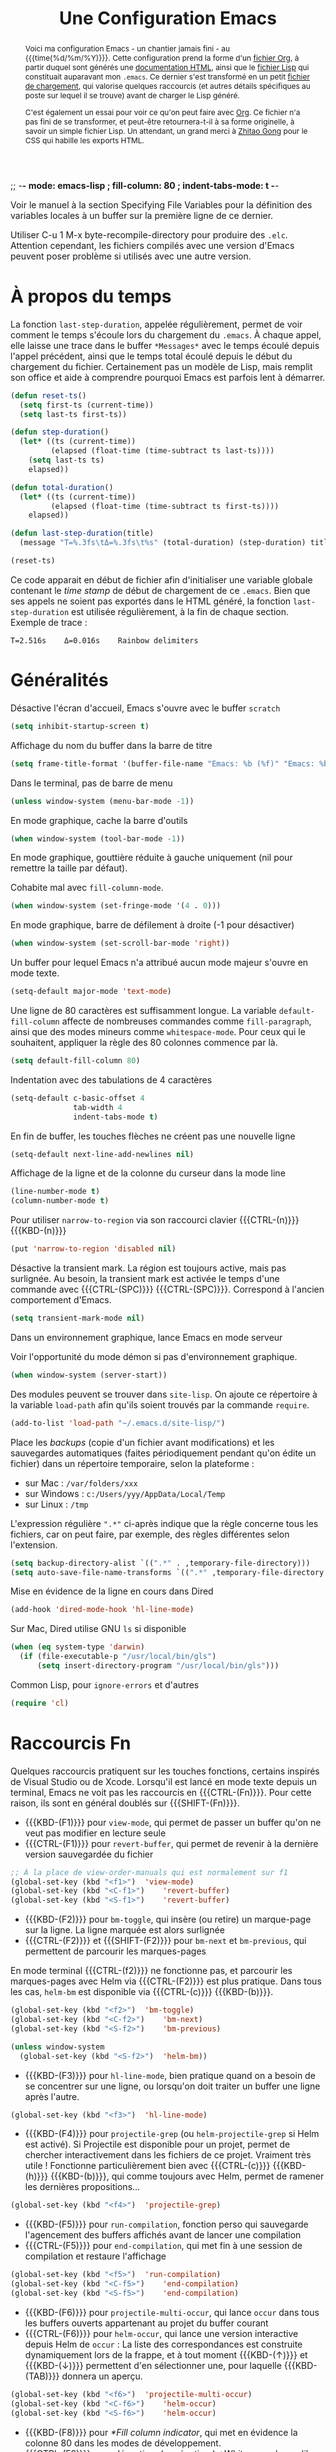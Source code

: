 #+TITLE: Une Configuration Emacs


:NOTE:
;; -*- mode: emacs-lisp ; fill-column: 80 ; indent-tabs-mode: t -*-

Voir le manuel à la section Specifying File Variables pour la définition des variables locales à un buffer sur la première ligne de ce dernier.

Utiliser C-u 1 M-x byte-recompile-directory pour produire des ~.elc~. Attention cependant, les fichiers compilés avec une version d'Emacs peuvent poser problème si utilisés avec une autre version.
:END:

#+BEGIN_abstract
Voici ma configuration Emacs - un chantier jamais fini - au {{{time(%d/%m/%Y)}}}. Cette configuration prend la forme d'un [[https://julien-montmartin.bitbucket.io/emacs.org][fichier Org]], à partir duquel sont générés une [[https://julien-montmartin.bitbucket.io/index.html][documentation HTML]], ainsi que le [[https://julien-montmartin.bitbucket.io/emacs.el][fichier Lisp]] qui constituait auparavant mon ~.emacs~. Ce dernier s'est transformé en un petit [[https://julien-montmartin.bitbucket.io/loader.el][fichier de chargement]], qui valorise quelques raccourcis (et autres détails spécifiques au poste sur lequel il se trouve) avant de charger le Lisp généré.

C'est également un essai pour voir ce qu'on peut faire avec [[http://orgmode.org/][Org]]. Ce fichier n'a pas fini de se transformer, et peut-être retournera-t-il à sa forme originelle, à savoir un simple fichier Lisp. Un attendant, un grand merci à [[http://gongzhitaao.org/orgcss][Zhitao Gong]] pour le CSS qui habille les exports HTML.
#+END_abstract

#+TOC: headlines 4

* À propos du temps

La fonction ~last-step-duration~, appelée régulièrement, permet de voir comment le temps s'écoule lors du chargement du ~.emacs~. À chaque appel, elle laisse une trace dans le buffer ~*Messages*~ avec le temps écoulé depuis l'appel précédent, ainsi que le temps total écoulé depuis le début du chargement du fichier. Certainement pas un modèle de Lisp, mais remplit son office et aide à comprendre pourquoi Emacs est parfois lent à démarrer.

#+BEGIN_SRC emacs-lisp :tangle yes
  (defun reset-ts()
    (setq first-ts (current-time))
    (setq last-ts first-ts))

  (defun step-duration()
    (let* ((ts (current-time))
		   (elapsed (float-time (time-subtract ts last-ts))))
	  (setq last-ts ts)
	  elapsed))

  (defun total-duration()
    (let* ((ts (current-time))
		   (elapsed (float-time (time-subtract ts first-ts))))
	  elapsed))

  (defun last-step-duration(title)
    (message "Τ=%.3fs\tΔ=%.3fs\t%s" (total-duration) (step-duration) title))

  (reset-ts)
#+END_SRC

Ce code apparait en début de fichier afin d'initialiser une variable globale contenant le /time stamp/ de début de chargement de ce ~.emacs~. Bien que ses appels ne soient pas exportés dans le HTML généré, la fonction ~last-step-duration~ est utilisée régulièrement, à la fin de chaque section. Exemple de trace :

#+BEGIN_EXAMPLE
Τ=2.516s	Δ=0.016s	Rainbow delimiters
#+END_EXAMPLE

* Généralités

Désactive l'écran d'accueil, Emacs s'ouvre avec le buffer ~scratch~

#+BEGIN_SRC emacs-lisp :tangle yes
  (setq inhibit-startup-screen t)
#+END_SRC

Affichage du nom du buffer dans la barre de titre

#+BEGIN_SRC emacs-lisp :tangle yes
  (setq frame-title-format '(buffer-file-name "Emacs: %b (%f)" "Emacs: %b"))
#+END_SRC

Dans le terminal, pas de barre de menu

#+BEGIN_SRC emacs-lisp :tangle yes
  (unless window-system (menu-bar-mode -1))
#+END_SRC

En mode graphique, cache la barre d'outils

#+BEGIN_SRC emacs-lisp :tangle yes
  (when window-system (tool-bar-mode -1))
#+END_SRC

En mode graphique, gouttière réduite à gauche uniquement (nil pour remettre la taille par défaut).

:NOTE:
Cohabite mal avec ~fill-column-mode~.
:END:

#+BEGIN_SRC emacs-lisp :tangle no
  (when window-system (set-fringe-mode '(4 . 0)))
#+END_SRC

En mode graphique, barre de défilement à droite (-1 pour désactiver)

#+BEGIN_SRC emacs-lisp :tangle yes
  (when window-system (set-scroll-bar-mode 'right))
#+END_SRC

Un buffer pour lequel Emacs n'a attribué aucun mode majeur s'ouvre en mode texte.

#+BEGIN_SRC emacs-lisp :tangle yes
  (setq-default major-mode 'text-mode)
#+END_SRC

Une ligne de 80 caractères est suffisamment longue. La variable ~default-fill-column~ affecte de nombreuses commandes comme ~fill-paragraph~, ainsi que des modes mineurs comme ~whitespace-mode~. Pour ceux qui le souhaitent, appliquer la règle des 80 colonnes commence par là.

#+BEGIN_SRC emacs-lisp :tangle yes
  (setq default-fill-column 80)
#+END_SRC

Indentation avec des tabulations de 4 caractères

#+BEGIN_SRC emacs-lisp :tangle yes
  (setq-default c-basic-offset 4
			    tab-width 4
			    indent-tabs-mode t)
#+END_SRC

En fin de buffer, les touches flèches ne créent pas une nouvelle ligne

#+BEGIN_SRC emacs-lisp :tangle yes
  (setq-default next-line-add-newlines nil)
#+END_SRC

Affichage de la ligne et de la colonne du curseur dans la mode line

#+BEGIN_SRC emacs-lisp :tangle yes
  (line-number-mode t)
  (column-number-mode t)
#+END_SRC

Pour utiliser ~narrow-to-region~ via son raccourci clavier {{{CTRL-(n)}}} {{{KBD-(n)}}}

#+BEGIN_SRC emacs-lisp :tangle yes
  (put 'narrow-to-region 'disabled nil)
#+END_SRC

Désactive la transient mark. La région est toujours active, mais pas surlignée. Au besoin, la transient mark est activée le temps d'une commande avec {{{CTRL-(SPC)}}} {{{CTRL-(SPC)}}}. Correspond à l'ancien comportement d'Emacs.

#+BEGIN_SRC emacs-lisp :tangle yes
  (setq transient-mark-mode nil)
#+END_SRC

Dans un environnement graphique, lance Emacs en mode serveur

:NOTE:
Voir l'opportunité du mode démon si pas d'environnement graphique.
:END:

#+BEGIN_SRC emacs-lisp :tangle yes
  (when window-system (server-start))
#+END_SRC

Des modules peuvent se trouver dans ~site-lisp~. On ajoute ce répertoire à la variable ~load-path~ afin qu'ils soient trouvés par la commande ~require~.

#+BEGIN_SRC emacs-lisp :tangle yes
  (add-to-list 'load-path "~/.emacs.d/site-lisp/")
#+END_SRC

Place les /backups/ (copie d'un fichier avant modifications) et les sauvegardes automatiques (faites périodiquement pendant qu'on édite un fichier) dans un répertoire temporaire, selon la plateforme :

- sur Mac : ~/var/folders/xxx~
- sur Windows : ~c:/Users/yyy/AppData/Local/Temp~
- sur Linux : ~/tmp~

L'expression régulière ~".*"~ ci-après indique que la règle concerne tous les fichiers, car on peut faire, par exemple, des règles différentes selon l'extension.

#+BEGIN_SRC emacs-lisp :tangle yes
  (setq backup-directory-alist `((".*" . ,temporary-file-directory)))
  (setq auto-save-file-name-transforms `((".*" ,temporary-file-directory t)))
#+END_SRC

Mise en évidence de la ligne en cours dans Dired

#+BEGIN_SRC emacs-lisp :tangle yes
  (add-hook 'dired-mode-hook 'hl-line-mode)
#+END_SRC

Sur Mac, Dired utilise GNU ~ls~ si disponible

#+BEGIN_SRC emacs-lisp :tangle yes
  (when (eq system-type 'darwin)
    (if (file-executable-p "/usr/local/bin/gls")
	    (setq insert-directory-program "/usr/local/bin/gls")))
#+END_SRC

Common Lisp, pour ~ignore-errors~ et d'autres

#+BEGIN_SRC emacs-lisp :tangle yes
  (require 'cl)
#+END_SRC

#+BEGIN_SRC emacs-lisp :tangle yes :exports none
  (last-step-duration "Généralités")
#+END_SRC

* Raccourcis Fn

Quelques raccourcis pratiquent sur les touches fonctions, certains inspirés de Visual Studio ou de Xcode. Lorsqu'il est lancé en mode texte depuis un terminal, Emacs ne voit pas les raccourcis en {{{CTRL-(Fn)}}}. Pour cette raison, ils sont en général doublés sur {{{SHIFT-(Fn)}}}.

- {{{KBD-(F1)}}} pour ~view-mode~, qui permet de passer un buffer qu'on ne veut pas modifier en lecture seule
- {{{CTRL-(F1)}}} pour ~revert-buffer~, qui permet de revenir à la dernière version sauvegardée du fichier

#+BEGIN_SRC emacs-lisp :tangle yes
  ;; À la place de view-order-manuals qui est normalement sur f1
  (global-set-key (kbd "<f1>")	'view-mode)
  (global-set-key (kbd "<C-f1>")	'revert-buffer)
  (global-set-key (kbd "<S-f1>")	'revert-buffer)
#+END_SRC

- {{{KBD-(F2)}}} pour ~bm-toggle~, qui insère (ou retire) un marque-page sur la ligne. La ligne marquée est alors surlignée
- {{{CTRL-(F2)}}} et {{{SHIFT-(F2)}}} pour ~bm-next~ et ~bm-previous~, qui permettent de parcourir les marques-pages

En mode terminal {{{CTRL-(f2)}}} ne fonctionne pas, et parcourir les marques-pages avec Helm via {{{CTRL-(F2)}}} est plus pratique. Dans tous les cas, ~helm-bm~ est disponible via {{{CTRL-(c)}}} {{{KBD-(b)}}}.

#+BEGIN_SRC emacs-lisp :tangle yes
  (global-set-key (kbd "<f2>")	'bm-toggle)
  (global-set-key (kbd "<C-f2>")	'bm-next)
  (global-set-key (kbd "<S-f2>")	'bm-previous)

  (unless window-system
    (global-set-key (kbd "<S-f2>")	'helm-bm))
#+END_SRC

- {{{KBD-(F3)}}} pour ~hl-line-mode~, bien pratique quand on a besoin de se concentrer sur une ligne, ou lorsqu'on doit traiter un buffer une ligne après l'autre.

#+BEGIN_SRC emacs-lisp :tangle yes
  (global-set-key (kbd "<f3>")	'hl-line-mode)
#+END_SRC

- {{{KBD-(F4)}}} pour ~projectile-grep~ (ou ~helm-projectile-grep~ si Helm est activé). Si Projectile est disponible pour un projet, permet de chercher interactivement dans les fichiers de ce projet. Vraiment très utile ! Fonctionne particulièrement bien avec {{{CTRL-(c)}}} {{{KBD-(h)}}} {{{KBD-(b)}}}, qui comme toujours avec Helm, permet de ramener les dernières propositions...

#+BEGIN_SRC emacs-lisp :tangle yes
  (global-set-key (kbd "<f4>")	'projectile-grep)
#+END_SRC

- {{{KBD-(F5)}}} pour ~run-compilation~, fonction perso qui sauvegarde l'agencement des buffers affichés avant de lancer une compilation
- {{{CTRL-(F5)}}} pour ~end-compilation~, qui met fin à une session de compilation et restaure l'affichage

#+BEGIN_SRC emacs-lisp :tangle yes
  (global-set-key (kbd "<f5>")	'run-compilation)
  (global-set-key (kbd "<C-f5>")	'end-compilation)
  (global-set-key (kbd "<S-f5>")	'end-compilation)
#+END_SRC

- {{{KBD-(F6)}}} pour ~projectile-multi-occur~, qui lance ~occur~ dans tous les buffers ouverts appartenant au projet du buffer courant
- {{{CTRL-(F6)}}} pour ~helm-occur~, qui lance une version interactive depuis Helm de ~occur~ : La liste des correspondances est construite dynamiquement lors de la frappe, et à tout moment {{{KBD-(↑)}}} et {{{KBD-(↓)}}} permettent d'en sélectionner une, pour laquelle {{{KBD-(TAB)}}} donnera un aperçu.

#+BEGIN_SRC emacs-lisp :tangle yes
  (global-set-key (kbd "<f6>")	'projectile-multi-occur)
  (global-set-key (kbd "<C-f6>")	'helm-occur)
  (global-set-key (kbd "<S-f6>")	'helm-occur)
#+END_SRC

- {{{KBD-(F8)}}} pour [[*Fill column indicator]], qui met en évidence la colonne 80 dans les modes de développement.
- {{{CTRL-(F8)}}} pour désactiver (ou réactiver) [[*Whitespace]] lorsqu'il devient trop intrusif, en particulier avec les lignes trop longues.

#+BEGIN_SRC emacs-lisp :tangle yes
  (global-set-key (kbd "<f8>")	'fci-mode)
  (global-set-key (kbd "<C-f8>")	'whitespace-mode)
  (global-set-key (kbd "<S-f8>")	'whitespace-mode)
#+END_SRC

#+BEGIN_SRC emacs-lisp :tangle yes :exports none
  (last-step-duration "Raccourcis Fn")
#+END_SRC

* UTF-8

Autant que possible, on veut de l'UTF-8. De nombreuses variables permettent de configurer finement les divers comportements d'Emacs en matière d'encodage (voir par exemple [[https://stackoverflow.com/a/2903256][cette réponse]] sur Stack Overflow). Mais la simple directive ~set-language-environment~ réalise un paramétrage par défaut satisfaisant.

#+BEGIN_SRC emacs-lisp :tangle yes
  (set-language-environment 'utf-8)
#+END_SRC

#+BEGIN_SRC emacs-lisp :tangle yes :exports none
  (last-step-duration "UTF-8")
#+END_SRC

* Navigation dans les buffers

Lorsqu'on navigue dans les buffers, on préfère sauter les buffers ouverts automatiquement par Dired, Helm, ou autre, comme ~*compilation*~ par exemple. On définit pour cela la fonction ~navigate-nostar-buffer~, qui cherche le prochain buffer ne commençant pas par ~*~ (ou le précédent si appelé avec un argument).

#+BEGIN_SRC emacs-lisp :tangle yes
  (defun navigate-nostar-buffer (&optional previous)
    "Navigate to next \"no star\" buffer, or previous one if PREVIOUS is t."
    (let ((start-buffer (buffer-name)))
	  (cl-flet ((next-f () (if previous (next-buffer) (previous-buffer))))
	    (next-f)
	    (while
		    (and (string-match-p "^\*" (buffer-name))
			     (not (equal start-buffer (buffer-name))))
		  (next-f)))))

  (defun navigate-next-nostar-buffer ()
    "Navigate to next \"no star\" buffer."
    (interactive)
    (navigate-nostar-buffer))

  (defun navigate-previous-nostar-buffer ()
    "Navigate to previous \"no star\" buffer."
    (interactive)
    (navigate-nostar-buffer t))
#+END_SRC

Puis on utilise [[https://www.gnu.org/software/emacs/manual/html_node/elisp/Remapping-Commands.html][~remap~]] pour réaffecter les raccourcis de ~next-buffer~ et ~previous-buffer~, {{{CTRL-(x)}}} {{{KBD-(←)}}} et {{{CTRL-(x)}}} {{{KBD-(→)}}} respectivement.

#+BEGIN_SRC emacs-lisp :tangle yes
  (global-set-key [remap next-buffer] 'navigate-next-nostar-buffer)
  (global-set-key [remap previous-buffer] 'navigate-previous-nostar-buffer)
#+END_SRC

#+BEGIN_SRC emacs-lisp :tangle yes :exports none
  (last-step-duration "Navigation dans les buffers")
#+END_SRC

* Compilation

Définit ~run-compilation~ et ~end-compilation~ qui sauvegardent et restaurent l'affichage des buffers lors d'une séance de compilation : Si l'on doit faire plusieurs allers / retours entre le buffer de compilation et les sources, pour comprendre et corriger les erreurs, on peut ensuite restaurer son environnement de travail.

#+BEGIN_SRC emacs-lisp :tangle yes
  (defun get-compilation-buffer ()
    "Get the compilation buffer, or nil if it does not exist."
    ;; Voir aussi `compilation-buffer-name-function'
    (car (cl-remove-if-not
		  (lambda (b)
		    (equal "*compilation*" (buffer-name b)))
		  (buffer-list))))

  (defun get-compilation-layout-register ()
    "Returns the register used to save the layout before compilation,
  and restore it later."
    (message "get-compilation-layout-register ()")
    ;; It seems we can use more than one letter register !
    'comp-layout-reg)

  (defun start-new-compilation ()
    "Prompt for command and run a new compilation"
    ;; Passer en plein écran
    ;; (let ((current-prefix-arg '(4)))	; C-u
    ;; (call-interactively 'compile)))
    (call-interactively 'compile))

  (defun return-to-compilation ()
    "Get compilation buffer back in full screen"
    ;; Relancer la compil automatiquement ?
    (switch-to-buffer (get-compilation-buffer))
    (delete-other-windows))

  (setq ongoing-compilation-session nil)

  (defun start-compilation-session ()
    "Save layout and start a new compilation session"
    (frame-configuration-to-register (get-compilation-layout-register))
    (start-new-compilation)
    (setq ongoing-compilation-session t))

  (defun end-compilation-session ()
    "Restore pre-compilation layout and terminate compilation session"
    ;; Supprimer le buffer de compil ?
    (setq ongoing-compilation-session nil)
    (jump-to-register (get-compilation-layout-register)))

  (defun run-compilation ()
    "Start new compilation session or restore an old one"
    (interactive)
    (if (and ongoing-compilation-session (get-compilation-buffer))
	    (return-to-compilation)
	  (start-compilation-session)))

  (defun end-compilation ()
    "Terminate a compilation session"
    (interactive)
    (if ongoing-compilation-session
	    (end-compilation-session)))
#+END_SRC

Le buffer ~*compilation*~ défile jusqu'à la première erreur

#+BEGIN_SRC emacs-lisp :tangle yes
  (setq compilation-scroll-output 'first-error)
#+END_SRC

Dans ce buffer, un clic sur une erreur emmène dans les sources, et {{{KBD-(g)}}} permet de relancer une nouvelle compilation.

#+BEGIN_SRC emacs-lisp :tangle yes :exports none
  (last-step-duration "Compilation")
#+END_SRC

* Copier/coller

Le bouton du milieu colle le texte au niveau du point, sans le déplacer

#+BEGIN_SRC emacs-lisp :tangle yes
  (setq mouse-yank-at-point t)
#+END_SRC

Lorsqu'on copie depuis Emacs alors qu'une autre application avait placé du texte dans le presse-papier, ce texte est ajouté au kill ring avant d'être remplacé. Très pratique, car cela évite de perdre du texte copié, par exemple depuis internet, avant d'avoir eu le temps de l'utiliser.

#+BEGIN_SRC emacs-lisp :tangle yes
  (setq save-interprogram-paste-before-kill t)
#+END_SRC

Le texte surligné est automatiquement copié dans le kill ring

#+BEGIN_SRC emacs-lisp :tangle yes
  (setq mouse-drag-copy-region t)
#+END_SRC

#+BEGIN_SRC emacs-lisp :tangle yes :exports none
  (last-step-duration "Copier/coller")
#+END_SRC

* Parenthèses et Cie

Lorsque le curseur est sur une parenthèse ouvrante, ou immédiatement derrière une parenthèse fermante, la paire de parenthèses est surlignée. De même avec les accolades et les crochets.

#+BEGIN_SRC emacs-lisp :tangle yes
  (show-paren-mode 1)
#+END_SRC

Éventuellement, si on veut surligner également l'expression entre parenthèses

#+BEGIN_SRC emacs-lisp :tangle no
  (setq show-paren-style 'expression)
#+END_SRC

Les parenthèses sont surlignées en bleu. Voir aussi [[*Rainbow delimiters]].

#+BEGIN_SRC emacs-lisp :tangle yes
  (set-face-background 'show-paren-match "#b5d5ff")
#+END_SRC

#+BEGIN_SRC emacs-lisp :tangle yes :exports none
  (last-step-duration "Parenthèses et Cie")
#+END_SRC

* Suggestions

J'ai beaucoup utilisé (et apprécié) ~iswitchb-mode~, et lorsqu'il est devenu obsolète, j'ai tenté de le remplacer par ~icomplete-mode~, mais ce n'était convaincant, si bien que j'utilise maintenant [[*Helm]]. Cette configuration (que je n'utilise plus) est ce que j'ai pu obtenir de mieux, avec un comportement ressemblant à ~iswitchb-mode~.

#+BEGIN_SRC emacs-lisp :tangle no
  (icomplete-mode)
#+END_SRC

Suggère les buffers sur un {{{CTRL-(x)}}} {{{KBD-(b)}}} avant qu'on commence à taper

#+BEGIN_SRC emacs-lisp :tangle no
  (setq icomplete-show-matches-on-no-input t)
#+END_SRC

Ignore la casse lorsqu'on demande à compléter avec {{{KBD-(TAB)}}}

#+BEGIN_SRC emacs-lisp :tangle no
  (setq read-buffer-completion-ignore-case t)
#+END_SRC

Met en évidence dans le minibuffer le candidat qui pourrait être sélectionné

#+BEGIN_SRC emacs-lisp :tangle no
  (copy-face 'minibuffer-prompt 'icomplete-first-match)
#+END_SRC

Contourne les problèmes liés au buffer par défaut. En particulier, prend le premier élément de la liste, sélectionné avec {{{CTRL-(s)}}} et {{{CTRL-(r)}}}, sans qu'on ait commencé à saisir le nom d'un buffer. Voir réouverture du bug [[http://lists.gnu.org/archive/html/emacs-devel/2015-05/msg00473.html][#17545]].

#+BEGIN_SRC emacs-lisp :tangle no
  (defun my-icomplete-forward-completions ()
    "Step forward completions by one entry."
    (interactive)
    (progn (setq minibuffer-default nil)
           (icomplete-forward-completions)))

  (defun my-icomplete-backward-completions ()
    "Step backward completions by one entry."
    (interactive)
    (progn (setq minibuffer-default nil)
		   (icomplete-backward-completions)))

  (defun my-minibuffer-force-complete-and-exit ()
    "Select the current completion."
    (interactive)
    (progn (setq minibuffer-default nil)
		   (minibuffer-force-complete-and-exit)))

  ;;Configure des raccourcis ressemblant à ceux de iswitchb
  (when (boundp 'icomplete-minibuffer-map)
    (let ((map icomplete-minibuffer-map))
	  (define-key map (kbd "C-s") 'my-icomplete-forward-completions)
	  (define-key map (kbd "C-r") 'my-icomplete-backward-completions)
	  (define-key map (kbd "<C-j>") 'my-minibuffer-force-complete-and-exit)
	  (define-key map (kbd "<C-return>") 'my-minibuffer-force-complete-and-exit)
	  ))
#+END_SRC

#+BEGIN_SRC emacs-lisp :tangle no :exports none
  (last-step-duration "Suggestions")
#+END_SRC

* Mise à jour du path

C'est parfois utile d'enrichir un peu le path utilisé par Emacs. Il y a en fait plusieurs chemins, dont ces deux variables :

- ~exec-path~, qui est le path utilisé par Emacs pour chercher les binaires
- ~PATH~, qui est le path transmis aux commandes lancées par Emacs

Pour ma part je les traite ensembles, avec la fonction ~add-to-exec-paths~, qui
ajoute (s'il existe) à la fin des deux paths le répertoire passé en argument :

#+BEGIN_SRC emacs-lisp :tangle yes
  ;; TODO - Filtrer les doublons
  (defun add-to-exec-paths(some-folder)
    (interactive)
    (cond
     ((file-exists-p some-folder)
	  (add-to-list 'exec-path some-folder)
	  ;;(message "exec-path=%s" exec-path)
	  (setenv "PATH" (concat (getenv "PATH") ":" some-folder))
	  ;;(message "PATH=%s" (getenv "PATH"))
	  (message "Added '%s' to PATH and exec-path" some-folder))))
#+END_SRC

Reste à ajouter quelques répertoires, selon ses habitudes...

#+BEGIN_SRC emacs-lisp :tangle yes
  (add-to-exec-paths "~/scripts")
  (add-to-exec-paths "~/local/bin")
  (add-to-exec-paths "/usr/bin")
  (add-to-exec-paths "/usr/local/bin")
  (add-to-exec-paths "/opt/local/bin")
#+END_SRC

#+BEGIN_SRC emacs-lisp :tangle yes :exports none
  (last-step-duration "Maj du path")
#+END_SRC

* Valorisation du proxy

On cherche d'abord le proxy dans le fichier de configuration ~~/.emacs.d/proxy.el~ :

#+BEGIN_SRC emacs-lisp :tangle yes
  (setq my-proxy ())

  (if (file-exists-p "~/.emacs.d/proxy.el")
	  (progn
	    (load-file "~/.emacs.d/proxy.el")))
#+END_SRC

Si ce fichier existe, il contient une simple ligne, telle que :

#+BEGIN_SRC emacs-lisp :tangle no
  (setq my-proxy 'proxy.mon.domaine.fr:80)
#+END_SRC

Si l'on ne l'a pas trouvé, on cherche dans l'environnement la variable ~http_proxy~

#+BEGIN_SRC emacs-lisp :tangle yes
  (unless my-proxy (setq my-proxy (getenv "http_proxy")))
#+END_SRC

On valorise correctement ~url-proxy-services~ et on affiche le proxy utilisé

#+BEGIN_SRC emacs-lisp :tangle yes
  (if my-proxy
	  (progn
	    (setq url-proxy-services (list (cons "http" (symbol-name my-proxy))))
	    (message "Set HTTP proxy to '%s'" my-proxy)))
#+END_SRC

Voir la doc d'[[http://www.emacswiki.org/emacs/UrlPackage#toc6][Url Package]] sur EmacsWiki pour plus d'infos sur les proxys.

#+BEGIN_SRC emacs-lisp :tangle yes :exports none
  (last-step-duration "Valorisation du proxy")
#+END_SRC

* Ajustements à l'OS

#+BEGIN_SRC emacs-lisp :tangle yes :exports none
  (cond
#+END_SRC

Selon la plateforme, on effectue quelques ajustements, en particulier sur les polices de caractères.

** Sous Linux

#+BEGIN_SRC emacs-lisp :tangle yes :exports none
  ((string-match "linux" system-configuration)
   (progn
     (message "Tweak Emacs for Linux")
#+END_SRC

Fonte du terminal Xfce

#+BEGIN_SRC emacs-lisp :tangle yes
  (set-default-font "Liberation Mono 10")
#+END_SRC

#+BEGIN_SRC emacs-lisp :tangle yes :exports none
  ))
#+END_SRC

** Sous Mac

#+BEGIN_SRC emacs-lisp :tangle yes :exports none
  ((string-match "apple" system-configuration)
   (progn
     (message "Tweak Emacs for Mac")
#+END_SRC

Réaffectation des touches à problèmes sur Mac :
- {{{KBD-(cmd)}}} devient {{{KBD-(meta)}}}
- {{{KBD-(alt)}}} permet les raccourcis pour {{{KBD-(|)}}}, {{{KBD-(~)}}} et cie.

#+BEGIN_SRC emacs-lisp :tangle yes
  (setq mac-option-key-is-meta nil)
  (setq mac-command-key-is-meta t)
  (setq mac-command-modifier 'meta)
  (setq mac-option-modifier nil)
#+END_SRC

Fonte Xcode

#+BEGIN_SRC emacs-lisp :tangle yes
  (set-face-font
   'menu "-apple-menlo-medium-r-normal--11-110-72-72-m-110-iso10646-1")
  (set-face-font
   'default "-apple-menlo-medium-r-normal--11-110-72-72-m-110-iso10646-1")
#+END_SRC

#+BEGIN_SRC emacs-lisp :tangle yes :exports none
  )))
#+END_SRC

#+BEGIN_SRC emacs-lisp :tangle yes :exports none
  (last-step-duration "Ajustements à l'OS")
#+END_SRC

* Require

Un wrapper pour ~require~, qui n'empêche pas le chargement du ~.emacs~ lorsqu'un module n'est pas disponible, et génère des traces dans ~*Messages*~, avec en cas de succès, le temps passé par Emacs pour charger le module.

#+BEGIN_SRC emacs-lisp :tangle yes
  (defun my-require(feature)
    (condition-case nil
	    (let ((ts (current-time)))
		  (progn
		    (require feature)
		    (let ((elapsed (float-time (time-subtract (current-time) ts))))
			  (message "Successfully load '%s' in %.3fs" feature elapsed))))
	  (file-error
	   (progn (message "Fail to load required feature '%s'" feature) nil))))
#+END_SRC

Il s'utilise ainsi :

#+BEGIN_SRC emacs-lisp :tangle no
  (when (my-require 'package-xxx)
    (message "Do foo")
    (message "Do bar")
    (message "Do baz"))
#+END_SRC

~my-require~ est largement utilisé dans la suite de ce fichier, mais afin de ne pas avoir partout un niveau d'indentation, le ~when~ est sous-entendu, et n'est pas exporté dans le HTML. Le code apparait donc ainsi :

#+BEGIN_SRC emacs-lisp :tangle no
  (my-require 'package-xxx)
  (message "Do foo")
  (message "Do bar")
  (message "Do baz")
#+END_SRC

C'est-à-dire comme avec un ~require~ classique. Exemple de traces :

#+BEGIN_EXAMPLE
Fail to load required feature ’p4’
Successfully load ’rainbow-mode’ in 0.031s
#+END_EXAMPLE

On peut aussi utiliser le /soft require/, qui ne génère pas d'erreur quand le module n'est pas trouvé :

#+BEGIN_SRC emacs-lisp :tangle no
  (require 'package-foobar nil t)
#+END_SRC

#+BEGIN_SRC emacs-lisp :tangle yes :exports none
  (last-step-duration "Require")
#+END_SRC

* Gestionnaire de paquets

#+BEGIN_SRC emacs-lisp :tangle yes :exports none
  (when
#+END_SRC

Charge le gestionnaire de paquets

#+BEGIN_SRC emacs-lisp :tangle yes
  (my-require 'package)
#+END_SRC

On peut ensuite ajouter des sources de paquets, qui viendront alimenter la liste affichée par ~package-list-packages~.

Milkypostman’s Emacs Lisp Package Archive ([[http://melpa.org][MELPA]]), une source de paquets à avoir, la seule que j'ajoute systématiquement.

#+BEGIN_SRC emacs-lisp :tangle yes
  (add-to-list 'package-archives
               '("MELPA" . "http://melpa.milkbox.net/packages/") t)
#+END_SRC

En cas de problème avec les paquets, on peut supprimer le répertoire où tout est installé : ~~/.emacs.d/elpa/archives/melpa/archive-contents~.

[[https://marmalade-repo.org][Marmelade]] une autre source de paquets intéressante, moins dynamique que Melpa ces derniers temps, mais avec avec un système de validation différent.

#+BEGIN_SRC emacs-lisp :tangle no
  (add-to-list 'package-archives
               '("Marmalade" . "http://marmalade-repo.org/packages/") t)
#+END_SRC

GNU Emacs Lisp Package Archive ([[http://elpa.gnu.org][ELPA]]) est la source de paquets officielle d'Emacs.

#+BEGIN_SRC emacs-lisp :tangle no
  (add-to-list 'package-archives
               '("GNU" . "http://elpa.gnu.org/packages/") t)
#+END_SRC

[[http://orgmode.org][Org]] dispose également de sa propre source, pour ceux qui veulent garder très à jour ce paquet majeur.

#+BEGIN_SRC emacs-lisp :tangle no
  (add-to-list 'package-archives
               '("Org" . "http://orgmode.org/elpa/") t)
#+END_SRC

Initialise le gestionnaire de paquet. Avec Helm, on peut utiliser ~helm-list-elisp-packages~ via {{{CTRL-(c)}}} {{{KBD-(h)}}} {{{KBD-(@)}}}

#+BEGIN_SRC emacs-lisp :tangle yes
  (package-initialize)
#+END_SRC

#+BEGIN_SRC emacs-lisp :tangle yes :exports none
  )
#+END_SRC

#+BEGIN_SRC emacs-lisp :tangle yes :exports none
  (last-step-duration "Gestionnaire de paquets")
#+END_SRC

* TabTab minor mode

Une tentative pour changer le comportement de la touche {{{KBD-(TAB)}}} dans les fichiers CMake :
- {{{KBD-(TAB)}}} ne sert plus à indenter la ligne, mais aligne le texte sur le prochain arrêt de tabulation
- {{{SHIFT-(TAB)}}} remplit la fonction opposée, et aligne le texte sur l'arrêt de tabulation précédent

#+BEGIN_SRC emacs-lisp :tangle yes
  (defun prev-tab-to-tab-stop ()
    "Remove spaces or tabs to next defined tab-stop column."
    (interactive)
    (and abbrev-mode (= (char-syntax (preceding-char)) ?w)
	     (expand-abbrev))
    (let ((nexttab (indent-next-tab-stop (current-column) t)))
	  (delete-horizontal-space t)
	  (indent-to nexttab)))

  (define-minor-mode tab-tab-mode
    "Tab-to-tab in both directions"
    :lighter " TTm"
    :keymap (let ((map (make-sparse-keymap)))
			  (define-key map (kbd "<tab>") 'tab-to-tab-stop)
			  (define-key map (kbd "<S-tab>") 'prev-tab-to-tab-stop)
			  map))

  (add-hook 'cmake-mode-hook 'tab-tab-mode)
#+END_SRC

Cependant ça ne fonctionne pas très bien, car ~cmake-mode~ n'a pas l'air de prendre en compte la /key-map/. Et d'ailleurs si l'on tente d'installer les raccourcis avec un hook, ça ne fonctionne pas non plus...

#+BEGIN_SRC emacs-lisp :tangle no
  (add-hook 'cmake-mode-hook (local-set-key (kbd "<tab>") 'tab-to-tab-stop))
#+END_SRC

À creuser donc. Voir [[http://nullprogram.com/blog/2013/02/06][How to Make an Emacs Minor Mode]] pour un tutoriel clair et bien fait.

#+BEGIN_SRC emacs-lisp :tangle yes :exports none
  (last-step-duration "TabTab minor mode")
#+END_SRC

* Auto Complete

:NOTE:
Voir intégration ou remplacement par Helm
:END:

#+BEGIN_SRC emacs-lisp :tangle yes :exports none
  (when
#+END_SRC

Auto Complete présente dans un menu en mode texte différents choix pour compléter le texte au point. Simple et efficace !

#+BEGIN_SRC emacs-lisp :tangle yes
  (my-require 'auto-complete-config)
#+END_SRC

Les choix proposés proviennent d'un certain nombre de sources ; on utilise les sources par défaut, vérifiables avec {{{META-(:)}}} ~ac-sources~

#+BEGIN_SRC emacs-lisp :tangle yes
  (ac-config-default)
#+END_SRC

Auto Complete ne s'active pas automatiquement dans tous les modes, mais seulement dans ceux listés dans ~ac-modes~. Cette liste contient par défaut la majorité des modes où Auto Complete est intéressant, mais on peut quand même rajouter quelques uns :

#+BEGIN_SRC emacs-lisp :tangle yes
  (add-to-list 'ac-modes 'cmake-mode)
  (add-to-list 'ac-modes 'org-mode)
  (add-to-list 'ac-modes 'text-mode)
#+END_SRC

Active Auto Complete dans tous les modes sélectionnés

#+BEGIN_SRC emacs-lisp :tangle yes
  (global-auto-complete-mode t)
#+END_SRC

Le menu s'affiche sur demande, et non sur temporisation, avec le raccourci habituel {{{META-(/)}}}

#+BEGIN_SRC emacs-lisp :tangle yes
  (setq ac-auto-start nil)
  (global-set-key "\M-/" 'auto-complete))
#+END_SRC

#+BEGIN_SRC emacs-lisp :tangle yes :exports none
  (last-step-duration "Auto Complete")
#+END_SRC

* Bookmarks

#+BEGIN_SRC emacs-lisp :tangle yes :exports none
  (when
#+END_SRC

Marque-pages à la Visual Studio : la ligne marquée est surlignée, et l'on peut ensuite naviguer d'un marque-page à l'autre. Beaucoup d'autres fonctionnalités très pratiques comme mettre les marque-pages automatiquement avec une expression régulière, par exemple pour explorer des logs.

#+BEGIN_SRC emacs-lisp :tangle yes
  (my-require 'bm)
#+END_SRC

On parcourt avec ~bm-next~ et ~bm-previous~ l'ensemble des marque-pages de tous les buffers, et pas juste ceux du buffer courant.

#+BEGIN_SRC emacs-lisp :tangle yes
  (setq bm-cycle-all-buffers t)
#+END_SRC

On surligne les lignes marquées en fuchsia, comme avec un coup de Stabilo !

#+BEGIN_SRC emacs-lisp :tangle yes
  (custom-set-faces
   '(bm-face ((t (:background "#ffafff")))))
#+END_SRC

#+BEGIN_SRC emacs-lisp :tangle yes :exports none
  )
#+END_SRC

#+BEGIN_SRC emacs-lisp :tangle yes :exports none
  (last-step-duration "Bookmarks")
#+END_SRC

* C & C++

Accolades ouvrantes alignées sous le mot clé

#+BEGIN_SRC emacs-lisp :tangle yes
  (c-set-offset (quote substatement-open) 0)
#+END_SRC

Ouvre les ~.h~ comme du C++, et non comme du C

#+BEGIN_SRC emacs-lisp :tangle yes
  (setq auto-mode-alist (append '(("\.h$" . c++-mode)) auto-mode-alist))
#+END_SRC

#+BEGIN_SRC emacs-lisp :tangle yes :exports none
  (last-step-duration "C & C++")
#+END_SRC

* Column Marker

#+BEGIN_SRC emacs-lisp :tangle no :exports none
  (when
#+END_SRC

Surligne les caractères qui tombent sur certaines colonnes. On peut configurer plusieurs colonnes, par exemple à 70 et 80 caractères. Visuellement moins réussi que [[* Fill column indicator]], mais cause moins de problèmes de compatibilité que ce dernier. Je le garde dans ma configuration, mais je ne l'utilise plus.

#+BEGIN_SRC emacs-lisp :tangle no
  (my-require 'column-marker)
#+END_SRC

Si l'on est dans un mode de programmation, surligne le caractère tombant après la 80^e colonne.

#+BEGIN_SRC emacs-lisp :tangle no
  (require 'column-marker)
  (add-hook 'prog-mode-hook
			(lambda () (interactive) (column-marker-1 80)))
#+END_SRC

#+BEGIN_SRC emacs-lisp :tangle no :exports none
  )
#+END_SRC

#+BEGIN_SRC emacs-lisp :tangle yes :exports none
  (last-step-duration "Column Marker")
#+END_SRC

* CMake

#+BEGIN_SRC emacs-lisp :tangle yes :exports none
  (when
#+END_SRC

Le mode majeur pour éditer les fichiers CMake. Perfectible à mon avis, mais utile quand même. Plus d'informations sur le [[http://www.cmake.org/Wiki/CMake/Editors/Emacs][wiki]] de Kitware dédié à CMake.

#+BEGIN_SRC emacs-lisp :tangle yes
  (my-require 'cmake-mode)
#+END_SRC

Les fichiers CMake habituels s'ouvrent avec ~cmake-mode~

#+BEGIN_SRC emacs-lisp :tangle yes
  (setq auto-mode-alist
        (append '(("CMakeLists\\.txt\\'" . cmake-mode))
                '(("\\.cmake\\'" . cmake-mode))
                auto-mode-alist))
#+END_SRC

Pas d'indentation automatique, en particulier après {{{KBD-(Enter)}}}

#+BEGIN_SRC emacs-lisp :tangle yes
  (add-hook 'cmake-mode-hook (lambda () (electric-indent-mode -1)))
#+END_SRC

#+BEGIN_SRC emacs-lisp :tangle yes :exports none
  )
#+END_SRC

#+BEGIN_SRC emacs-lisp :tangle yes :exports none
  (last-step-duration "CMake")
#+END_SRC

* DTrace

#+BEGIN_SRC emacs-lisp :tangle yes :exports none
  (when
#+END_SRC

Un mode majeur pour DTrace, très bel outil d'instrumentation et d'analyse issu de Sun, à l'avenir bien incertain. Il reste utile sur macOS puisqu'il est derrière [[https://developer.apple.com/library/content/documentation/DeveloperTools/Conceptual/InstrumentsUserGuide][Instruments]]. Plus d'infos sur le [[http://dtrace.org/blogs/ahl/tag/dtrace][blog]] de l'un de ses auteurs.

#+BEGIN_SRC emacs-lisp :tangle yes
  (my-require 'dtrace-script-mode)
#+END_SRC

Les fichiers ~.d~ sont des scripts DTrace et s'ouvrent avec ~dtrace-script-mode~

#+BEGIN_SRC emacs-lisp :tangle yes
  (setq auto-mode-alist
        (append '(("\\.d\\'" . dtrace-script-mode))
                auto-mode-alist))
#+END_SRC

#+BEGIN_SRC emacs-lisp :tangle yes :exports none
  )
#+END_SRC

#+BEGIN_SRC emacs-lisp :tangle yes :exports none
  (last-step-duration "DTrace")
#+END_SRC

* EasyPG Assistant

#+BEGIN_SRC emacs-lisp :tangle yes :exports none
  (when
#+END_SRC

Une interface à GnuPG pour Emacs, qui permet entre autres de manipuler des fichiers cryptés. GnuPG doit être installé et configuré sur la machine.

#+BEGIN_SRC emacs-lisp :tangle yes
  (my-require 'epa-file)
#+END_SRC

Rend transparent la lecture et l'écriture des fichiers ~.gpg~

#+BEGIN_SRC emacs-lisp :tangle yes
  (epa-file-enable)
#+END_SRC

Indique à EasyPG une clé par défaut, afin qu'il ne pose pas la question à chaque sauvegarde d'un fichier. Je vous laisse mettre la vôtre !

#+BEGIN_SRC emacs-lisp :tangle yes
  (setq epa-file-encrypt-to "julien.montmartin@fastmail.fm")
#+END_SRC

Fonctionne bien aussi dans une variable en début de fichier :

#+BEGIN_SRC emacs-lisp :tangle no
  -*- epa-file-encrypt-to: ("julien.montmartin@fastmail.fm") -*-
#+END_SRC

#+BEGIN_SRC emacs-lisp :tangle yes :exports none
  )
#+END_SRC

#+BEGIN_SRC emacs-lisp :tangle yes :exports none
  (last-step-duration "EasyPG Assistant")
#+END_SRC

* Ediff

Un mode très pratique pour gérer les diffs.

Les fichiers à comparer sont ouverts cote à cote, et non pas l'un en dessous de l'autre. On aurait presque envie de dire que la fenêtre est partagée verticalement, mais pour une obscure raison, la fonction concernée s'appelle au contraire ~split-window-horizontally~.

#+BEGIN_SRC emacs-lisp :tangle yes
  (setq ediff-split-window-function 'split-window-horizontally)
#+END_SRC

Ediff n'ouvre pas de nouvelle fenêtre, tout se passe dans la fenêtre courante, en mode graphique comme en mode texte.

#+BEGIN_SRC emacs-lisp :tangle yes
  (setq ediff-window-setup-function 'ediff-setup-windows-plain)
#+END_SRC

#+BEGIN_SRC emacs-lisp :tangle yes :exports none
  (last-step-duration "Ediff")
#+END_SRC

* Find File At Point

Sur un {{{CTRL-(x)}}} {{{CTRL-(f)}}} FFAP essaie de deviner le fichier à ouvrir en fonction du texte sous le curseur, ce qui fonctionne avec les includes par exemple.

Active FFAP et remplace quelques raccourcis comme {{{CTRL-(x)}}} {{{CTRL-(f)}}}

#+BEGIN_SRC emacs-lisp :tangle yes
  (ffap-bindings)
#+END_SRC

Avant [[*Projectile]], FFAP était très pratique pour passer d'un ~.h~ à un ~.cpp~. Mais comme la recherche s'effectue sur la base de chemins prédéfinis, ça ne fonctionne pas bien avec les hiérarchies un peu compliquées.

J'utilisais {{{CTRL-(t)}}} (avec un 't' comme /toggle/) pour basculer entre source et entête, mais je réserve maintenant ce raccourci pour ~'projectile-find-other-file~, plus efficace dès lors qu'on a un dépôt qui puisse faire office de projet.

#+BEGIN_SRC emacs-lisp :tangle no
  (global-set-key (kbd "C-t") (quote ff-find-other-file))
#+END_SRC

Ajoute quelques chemins usuels pour trouver les sources et les entêtes

#+BEGIN_SRC emacs-lisp :tangle yes
  (setq ff-search-directories
        '("." ".."
          "./src" "./include"
          "../src" "../include"
          "../src/*"  "../include/*"
          "../../src" "../../include"))
#+END_SRC

#+BEGIN_SRC emacs-lisp :tangle yes :exports none
  (last-step-duration "Find File At Point")
#+END_SRC

* Fill column indicator

Mode qui permet de visualiser la 80^e colonne (ou n'importe quelle autre). Pratique, mais pas sans inconvénients. Mes préférés : <<fci-sucks>>

- casse les menus d'~auto-complete~
- casse l'export HTML des fichiers Org
- copie-colle des pipes depuis le terminal

#+BEGIN_SRC emacs-lisp :tangle no :exports none
  (when
#+END_SRC

Avoir besoin de ~fci-mode~, c'est devoir choisir entre la peste et le choléra (n'ayons pas peur des mots !).

#+BEGIN_SRC emacs-lisp :tangle yes
  (my-require 'fill-column-indicator)
#+END_SRC

Matérialise la colonne 80

#+BEGIN_SRC emacs-lisp :tangle yes
  (setq-default fci-rule-column 80)
#+END_SRC

Active FCI dans tous les modes de développement

#+BEGIN_SRC emacs-lisp :tangle no
  (add-hook 'prog-mode-hook 'fci-mode)
#+END_SRC

#+BEGIN_SRC emacs-lisp :tangle no :exports none
  )
#+END_SRC

#+BEGIN_SRC emacs-lisp :tangle no :exports none
  (last-step-duration "Fill column indicator")
#+END_SRC

* Global

Une configuration simple pour GNU Global, en remplacement du vénérable Etags, et qui fonctionne un peu moins mal que ce dernier avec C++.

#+BEGIN_SRC emacs-lisp :tangle yes
  (autoload 'gtags-mode "gtags" "" t)
#+END_SRC

Reprend les raccourcis usuels d'Etags:

- {{{META-(.)}}} pour aller à la définition d'un symbole
- {{{META-(*)}}} pour revenir d'où on vient

#+BEGIN_SRC emacs-lisp :tangle yes
  (global-set-key "\M-." 'gtags-find-tag)
  (global-set-key "\M-*" 'gtags-pop-stack)
#+END_SRC

Global, comme la plupart des autres outils d'indexation, ne fonctionne pas très bien avec C++, et nécessite en plus d'être configuré et périodiquement relancé... Il se trouve que ~helm-projectile-grep~ fonctionne tellement bien, que je n'utilise presque plus que ça pour naviguer dans les projets.

#+BEGIN_SRC emacs-lisp :tangle yes :exports none
  (last-step-duration "Global")
#+END_SRC

* Graphviz

#+BEGIN_SRC emacs-lisp :tangle yes :exports none
  (when
#+END_SRC

Mode majeur pour éditer les fichiers Graphviz, outil très pratique pour dessiner des graphes ou des diagrammes de classe. S'intègre très bien à [[*Org]], ce qui ne gâche rien !

#+BEGIN_SRC emacs-lisp :tangle yes
  (my-require 'graphviz-dot-mode)
#+END_SRC

Pour effectuer un rendu depuis Emacs avec {{{CTRL-(c)}}} {{{KBD-(v)}}}

#+BEGIN_SRC emacs-lisp :tangle yes
  (define-key graphviz-dot-mode-map (kbd "C-c v") 'graphviz-dot-preview)
#+END_SRC

#+BEGIN_SRC emacs-lisp :tangle yes :exports none
  )
#+END_SRC

#+BEGIN_SRC emacs-lisp :tangle yes :exports none
  (last-step-duration "Graphviz")
#+END_SRC

* Helm

#+BEGIN_SRC emacs-lisp :tangle yes :exports none
  (when
#+END_SRC

[[https://github.com/emacs-helm/helm/wiki][Helm]] - Un framework plus qu'un simple module, de suggestion et d'aide à la sélection. S'appliquera bientôt à tous les aspects d'Emacs. Beaucoup plus intrusif que son principal concurrent, [[https://www.emacswiki.org/emacs/InteractivelyDoThings][Ido]], il change radicalement l'expérience utilisateur, et j'ai mis du temps à sauter le pas. Si ce n'est pas déjà fait, je vous encourage à faire de même ! En plus du nombre incroyable de fonctionnalités simplifiées et enrichies, Helm favorise la découverte et l'exploration d'Emacs. Que du bon en fin de compte !

#+BEGIN_SRC emacs-lisp :tangle yes
  (my-require 'helm)
#+END_SRC

Pas nécessaire d'après la doc, mais certaines versions fonctionnent mieux avec !

#+BEGIN_SRC emacs-lisp :tangle yes
  (require 'helm-config)
#+END_SRC

Préfixe pour les commandes Helm, remplace {{{CTRL-(x)}}} {{{KBD-(c)}}} (à faire avant que Helm ne soit chargé)

#+BEGIN_SRC emacs-lisp :tangle yes
  (global-set-key (kbd "C-c h") 'helm-command-prefix)
  (global-unset-key (kbd "C-x c"))
#+END_SRC

Le traditionnel {{{META-(x)}}} appelle la version Helm de ~execute-extended-command~. Beaucoup de raccourcis appellent des commandes ainsi redéfinies. En particulier :

- {{{CTRL-(x)}}} {{{CTRL-(f)}}} permet parcourir et sélectionner les fichiers avec ~helm-find-files~
- {{{CTRL-(x)}}} {{{KBD-(r)}}} {{{KBD-(b)}}} permet de parcourir et sélectionner ses marque-pages avec ~helm-filtered-bookmarks~

#+BEGIN_SRC emacs-lisp :tangle yes
  (global-set-key (kbd "M-x") 'helm-M-x)
  (global-set-key (kbd "C-x C-f") 'helm-find-files)
  (global-set-key (kbd "C-x r b") 'helm-filtered-bookmarks)
#+END_SRC

Dans un buffer Helm, {{{KBD-(TAB)}}} essaye de compléter ce qui peut l'être

#+BEGIN_SRC emacs-lisp :tangle yes
  (define-key helm-map (kbd "<tab>") 'helm-execute-persistent-action)
#+END_SRC

Pour lister les actions, à la place de {{{KBD-(TAB)}}}

#+BEGIN_SRC emacs-lisp :tangle yes
  (define-key helm-map (kbd "C-z")  'helm-select-action)
#+END_SRC

Dans un chemin, sélectionne immédiatement un répertoire dès lors qu'il est le seul à correspondre à la saisie

#+BEGIN_SRC emacs-lisp :tangle yes
  (setq helm-ff-auto-update-initial-value t)
#+END_SRC

S'il est disponible, on utilise cURL pour télécharger des données

#+BEGIN_SRC emacs-lisp :tangle yes
  (when (executable-find "curl")
    (setq helm-net-prefer-curl t))
#+END_SRC

Ouvre le buffer Helm en partageant le buffer courant (partage horizontal)

#+BEGIN_SRC emacs-lisp :tangle yes
  (setq helm-split-window-in-side-p t)
#+END_SRC

Quand on arrive à la fin des candidats, on boucle et on retourne au début

#+BEGIN_SRC emacs-lisp :tangle yes
  (setq helm-move-to-line-cycle-in-source t)
#+END_SRC

:NOTE:
Garder ça ?
(setq helm-ff-search-library-in-sexp t)
(setq helm-scroll-amount 8)
(setq helm-ff-file-name-history-use-recentf t)

Essayer ça ?
 - helm-ls-git
 - helm-ls-hg
 - helm-descbinds
 - helm-firefox
:END:

Une couleur plus discrète pour les répertoires ~.~ et ~..~. La couleur par défaut est trop foncée : Elle donne l'impression qu'ils sont toujours sélectionnés quand on préfèrerait au contraire moins les voir.

#+BEGIN_SRC emacs-lisp :tangle yes
  (custom-set-faces
   '(helm-ff-dotted-directory ((t (:foreground "DimGrey")))))
#+END_SRC

Finalement, on active Helm

#+BEGIN_SRC emacs-lisp :tangle yes
  (helm-mode t)
#+END_SRC

Pour plus de lecture, voir cette introduction à Helm : [[http://tuhdo.github.io/helm-intro.html][A Package in a league of its own]].

#+BEGIN_SRC emacs-lisp :tangle yes :exports none
  )
#+END_SRC


#+BEGIN_SRC emacs-lisp :tangle yes :exports none
  (last-step-duration "Helm")
#+END_SRC

* Htmlize

Ce paquet définit ~htmlize-buffer~, qui permet d'exporter un buffer en HTML, tout en respectant la mise en évidence de syntaxe réalisée par Emacs. Simple et efficace, même si [[*Org]], avec ses blocs ~#+BEGIN_SRC~ et ~#+END_SRC~, offre souvent une bonne alternative.

#+BEGIN_SRC emacs-lisp :tangle yes
  (my-require 'htmlize)
#+END_SRC

#+BEGIN_SRC emacs-lisp :tangle yes :exports none
  (last-step-duration "Htmlize")
#+END_SRC

* Idle HighLight Mode

#+BEGIN_SRC emacs-lisp :tangle yes :exports none
  (when
#+END_SRC

Après un petit temps d'inactivité, surligne toutes les occurrences du mot se trouvant sous le curseur. Notepad++ fait cela par défaut. Très pratique pour voir où un symbole est utilisé, et repérer les fautes de frappe.

#+BEGIN_SRC emacs-lisp :tangle yes
  (my-require 'idle-highlight-mode)
#+END_SRC

Ce mode mineur est activé dans tous les modes de développement.

#+BEGIN_SRC emacs-lisp :tangle yes
  (add-hook 'prog-mode-hook (lambda () (idle-highlight-mode t)))
#+END_SRC

#+BEGIN_SRC emacs-lisp :tangle yes :exports none
  )
#+END_SRC

#+BEGIN_SRC emacs-lisp :tangle yes :exports none
  (last-step-duration "Idle HighLight Mode")
#+END_SRC

* Emacs Lisp

Dans les contextes où il y a du Lisp, on affiche les éventuelles informations disponibles sur une fonction ou une variable dans la zone d'écho, c.à.d à l'emplacement du minibuffer.

#+BEGIN_SRC emacs-lisp :tangle yes
  (add-hook 'emacs-lisp-mode-hook 'eldoc-mode)
  (add-hook 'lisp-interaction-mode-hook 'eldoc-mode)
  (add-hook 'ielm-mode-hook 'eldoc-mode)
#+END_SRC

IELM est un mode assez utile pour tester des petits bouts de Lisp. Il s'agit d'un Read-Eval-Print-Loop comme en ont la plupart des langages interprétés. Une très courte introduction dans ce billet [[http://emacs-fu.blogspot.fr/2011/03/ielm-repl-for-emacs.html][IELM: a REPL for emacs]].

#+BEGIN_SRC emacs-lisp :tangle yes :exports none
  (last-step-duration "Lisp")
#+END_SRC

* Magit

#+BEGIN_SRC emacs-lisp :tangle yes :exports none
  (when
#+END_SRC

Un module exceptionnel, à essayer absolument si vous êtes utilisateur de Git et d'Emacs !

#+BEGIN_SRC emacs-lisp :tangle yes
  (my-require 'magit)
#+END_SRC

La plupart des opérations dans Magit commencent par le buffer ~status~ accessible par le raccourci {{{CTRL-(x)}}} {{{KBD-(g)}}}.

#+BEGIN_SRC emacs-lisp :tangle yes
  (global-set-key (kbd "C-x g") 'magit-status)
#+END_SRC

#+BEGIN_SRC emacs-lisp :tangle yes :exports none
  )
#+END_SRC

#+BEGIN_SRC emacs-lisp :tangle yes :exports none
  (last-step-duration "Magit")
#+END_SRC

* MMM Mode

#+BEGIN_SRC emacs-lisp :tangle yes :exports none
  (when
#+END_SRC

Permet de faire cohabiter plusieurs modes majeurs dans un même buffer.

#+BEGIN_SRC emacs-lisp :tangle yes
  (my-require 'mmm-auto)
#+END_SRC

Reparse un buffer qui a été modifié dès qu'Emacs a un peu de temps

#+BEGIN_SRC emacs-lisp :tangle yes
  (setq mmm-parse-when-idle t)
#+END_SRC

Ce mode n'est pas activé automatiquement, mais uniquement dans les buffer pour lesquels on va définir une règle de sous mode

#+BEGIN_SRC emacs-lisp :tangle yes
  (setq mmm-global-mode 'sometimes)
#+END_SRC

Définit la règle here-doc qui active le mode ~shell-script-mode~ entre les motifs ~<<EOF~ et ~^EOF~, qui délimitent habituellement un /here document/

#+BEGIN_SRC emacs-lisp :tangle yes
  (mmm-add-classes
   '((here-doc
      :submode shell-script-mode
      :front "<<EOF"
      :back "^EOF")))
#+END_SRC

La règle here-doc est activée dans les buffers qui sont dans le très élémentaire mode ~text-mode~ (sans critère d'extension)

#+BEGIN_SRC emacs-lisp :tangle yes
  (mmm-add-mode-ext-class 'text-mode nil 'here-doc)
#+END_SRC

#+BEGIN_SRC emacs-lisp :tangle yes :exports none
  )
#+END_SRC

#+BEGIN_SRC emacs-lisp :tangle yes :exports none
  (last-step-duration "MMM Mode")
#+END_SRC

* Org

Un autre mode exceptionnel. Au départ un /outliner/, puis un outil de publication avec environnement de /literate programming/, mais aussi de GTD, de suivi de temps, un agenda, etc.

Les lignes ne sont pas tronquées. Plus pratique comme ça, tant pis pour les tableaux !

#+BEGIN_SRC emacs-lisp :tangle yes
  (setq org-startup-truncated nil)
#+END_SRC

Les lignes sont indentées selon leur profondeur dans l'arborescence

#+BEGIN_SRC emacs-lisp :tangle yes
  (setq org-startup-indented t)
#+END_SRC

Dans les blocs de code, on veut la mise en évidence de syntaxe, et l'on utilise la touche {{{KBD-(TAB)}}} pour indenter (et non pour insérer une tabulation)

#+BEGIN_SRC emacs-lisp :tangle yes
  (setq org-src-fontify-natively t)
  (setq org-src-tab-acts-natively t)
#+END_SRC

Les blocs de code sont évalués sans demande de confirmation, ainsi que les liens spéciaux qui exécutent du shell ou du Lisp

#+BEGIN_SRC emacs-lisp :tangle yes
  (setq org-confirm-babel-evaluate nil)
  (setq org-confirm-shell-link-function nil)
  (setq org-confirm-elisp-link-function nil)
#+END_SRC

Sauf indication contraire, les éléments de texte générés par Org sont en français

#+Begin_SRC emacs-lisp :tangle yes
  (setq org-export-default-language "fr")
#+END_SRC

Concernant l'export (en HTML par exemple) :
- On ne veut pas que les titres des sections soient numérotés
- Au-delà de trois niveaux de titres, on préfère des listes
- On ne veut pas d'auteur (valorisé par Org avec le nom de l'utilisateur)

#+BEGIN_SRC emacs-lisp :tangle yes
  (setq org-export-with-section-numbers nil)
  (setq org-export-headline-levels 3)
  (setq org-export-with-author nil)
#+END_SRC

** Mise à jour

La dernière version d'Org n'est en général pas celle qui est livrée avec Emacs. Il faut la mettre à jour avec le gestionnaire de paquets. Pour une raison que j'ignore, Org n'est pas listé comme /built-in/, mais quand on l'installe manuellement, le gestionnaire de paquet indique bien "shadowing a built-in package".

Ensuite, en cas de bug suspect, il se peut qu'il faille supprimer les fichiers lisp précompilés se trouvant dans ~~/.emacs.d/elpa/org-x.y.z~, relancer Emacs, puis les générer à nouveau avec ~byte-recompile-directory~.

#+BEGIN_SRC emacs-lisp :tangle yes :exports none
  (last-step-duration "Org Mode")
#+END_SRC

* Perforce

#+BEGIN_SRC emacs-lisp :tangle yes :exports none
  (when
#+END_SRC

Permet d'utiliser Perforce depuis Emacs, principalement pour sortir des fichiers. Conventionnellement, les fichiers sont en lecture seule. Lorsqu'il les sort, Perforce les passe en lecture / écriture.

#+BEGIN_SRC emacs-lisp :tangle yes
  (my-require 'p4)
#+END_SRC

Le client Perforce en ligne de commande doit être correctement configuré. Le fichier caché ~.P4CONFIG~ contient les informations de connexion.

#+BEGIN_SRC emacs-lisp :tangle yes
  (setenv "P4CONFIG" ".P4CONFIG")
#+END_SRC

Lorsqu'elle doit sortir un fichier, la commande Perforce cherche les informations de connexion dans le répertoire du fichier, puis dans son répertoire parent, etc. Jusqu'à la racine. Un bon endroit pour placer le fichier ~.P4CONFIG~ est donc la racine du dépôt Perforce.

Ce fichier contient par exemple les informations de connexion suivantes :

#+BEGIN_EXAMPLE
P4PASSWD=xxxxxxxx
P4CLIENT=precise-dell-jmo
P4USER=julien.montmartin
P4PORT=srv-sources:1666
#+END_EXAMPLE

#+BEGIN_SRC emacs-lisp :tangle yes :exports none
  )
#+END_SRC

#+BEGIN_SRC emacs-lisp :tangle yes :exports none
  (last-step-duration "Perforce")
#+END_SRC

* Prettify Symbols

~prettify-symbols-mode~ permet de remplacer certaines séquences par un caractère composé (ou de faire des ligatures, pour reprendre la terminologie d'autres éditeurs). Par exemple, lorsqu'on écrit ~a<=b~, Emacs affiche ~a≤b~. Les séquences à /enjoliver/ sont définies par la liste ~prettify-symbols-alist~, que chaque mode majeur est susceptible d'enrichir. Dans la pratique toutefois, elle semble vide la plupart du temps. Voici donc quelques ajouts  faits au niveau de ~prog-mode~, dont tous les modes de développement dérivés profiteront.

#+BEGIN_SRC emacs-lisp :tangle yes
  (add-hook 'prog-mode-hook
            (lambda ()
              (push '("/=" . ?≠) prettify-symbols-alist)
              (push '("!=" . ?≠) prettify-symbols-alist)
              (push '("==" . ?⩵) prettify-symbols-alist)
              (push '("&&" . ?∧) prettify-symbols-alist)
              (push '("||" . ?∨) prettify-symbols-alist)
              (push '("<=" . ?≤) prettify-symbols-alist)
              (push '(">=" . ?≥) prettify-symbols-alist)
              (push '("<<" . ?«) prettify-symbols-alist)
              (push '(">>" . ?») prettify-symbols-alist)
              (push '("::" . ?∷) prettify-symbols-alist)
              (push '("->" . ?→) prettify-symbols-alist)
              (push '("=>" . ?⇒) prettify-symbols-alist)
              (push '("and" . ?∧) prettify-symbols-alist)
              (push '("not" . ?¬) prettify-symbols-alist)
              (push '("or" . ?∨) prettify-symbols-alist)
              ))
#+END_SRC

Pour fixer les idées, voici ce à quoi ça ressemble sur quelques lignes de C++

#+BEGIN_SRC C++ :tangle no
  void foo(std∷pair<int, int>* p)
  {
      //Print something if first != second
      if(p ≠ nullptr ∧ (p→first ≠ p→second))
          std∷cout « p→first « "!=" « p→second « std∷endl;
  }
#+END_SRC

On note que les séquences ne sont pas remplacées dans les chaines de caractères ni dans les commentaires. Elles ne sont pas non plus exportées par Org (j'ai modifié cet exemple à la main). Par ailleurs, la longueur des lignes reste correctement calculée, ce qui /facilite/ la cohabitation avec les paquets comme ~fci-mode~. Il reste quelques petits problèmes, comme une petite /marche/ sur la limite pour les lignes trop longues, mais avec ~fci-mode~, il faut savoir faire des [[fci-sucks][compromis]]...

J'utilise Prettify Symbols depuis peu de temps, il est donc encore en phase de test. Pour l'instant, on l'active dans tous les modes qui le supportent.

#+BEGIN_SRC emacs-lisp :tangle yes
  (global-prettify-symbols-mode t)
#+END_SRC


#+BEGIN_SRC emacs-lisp :tangle yes :exports none
  (last-step-duration "Prettify Symbols")
#+END_SRC

* Projectile

#+BEGIN_SRC emacs-lisp :tangle yes :exports none
  (when
#+END_SRC

Un module qui fournit une fonctionnalité bien pratique : regrouper les fichiers d'un même projet. Lorsqu'on ouvre un fichier, Projectile cherche un dépôt (via la présence d'un ~.git~ ou autre) dans le répertoire du fichier ouvert, puis dans ses répertoires parents.

S'il identifie un dépôt, Projectile considère que tous les fichiers du dépôt font partie d'un même projet, et fournit des fonctions pour les traiter ensemble.

#+BEGIN_SRC emacs-lisp :tangle yes
  (my-require 'projectile)
#+END_SRC

Active Projectile dans tous les modes le supportant

#+BEGIN_SRC emacs-lisp :tangle yes
  (projectile-global-mode)
#+END_SRC

Raccourci {{{CTRL-(t)}}} pour ~projectile-find-other-file~ qui ouvre un fichier associé : Si, par exemple, on est dans un buffer visitant ~foo.h~, Projectile cherche dans le projet ~foo.c~, et l'ouvre s'il le trouve. J'utilisais avant [[*Find File At Point]] pour cette fonctionnalité, mais je trouve maintenant Projectile plus efficace.

:NOTE:
- ne fonctionne pas sous Windows entre foo.org et foo.el ?
- est-ce à cause de (projectile-indexing-method 'alien) ?
- faut-il passer 't' à la fin pour le flex matching ?
:END:

#+BEGIN_SRC emacs-lisp :tangle yes
  (global-set-key (kbd "C-t") 'projectile-find-other-file)
#+END_SRC

Projectile utilise Helm pour l'aide à la sélection

#+BEGIN_SRC emacs-lisp :tangle yes
  (setq projectile-completion-system 'helm)
#+END_SRC

Active les raccourcis Helm pour les fonctions Projectile

:NOTE:
Il semblerait qu'il faille installer le paquet helm-projectile, mais qu'il ne soit pas nécessaire ensuite de faire un require dessus...
:END:

#+BEGIN_SRC emacs-lisp :tangle yes
  (helm-projectile-on)
#+END_SRC

#+BEGIN_SRC emacs-lisp :tangle yes :exports none
  )
#+END_SRC

#+BEGIN_SRC emacs-lisp :tangle yes :exports none
  (last-step-duration "Projectile")
#+END_SRC

* Qt

Pour ceux qui développent avec Qt, la fonction ~generate-qt-includes~ appelle un petit morceau de shell qui essaie de générer la liste des entêtes nécessaires aux types Qt utilisés. Sans doute pas parfait (tente régulièrement d'inclure QStringLiteral), mais mieux que rien !

#+BEGIN_SRC emacs-lisp :tangle yes
  (defun generate-qt-includes ()
      "Insert a list of Qt includes matching Qt types found in this buffer"
	  (interactive)
	  (shell-command-on-region
	   (point-min) (point-max)
	   ;; Pourquoi ne peut-on pas mettre le pipe en début de ligne ?
	   "sed 's/\#.*include.*<.*>/#include <header>/' |
  sed 's://.*:// comment:' |
  sed -n 's/.*\\(Q[A-Z][a-zA-Z]*\\).*/#include <\\1>/p' |
  sort | uniq" )
    (insert-buffer "*Shell Command Output*"))
#+END_SRC

Le raccourci {{{META-(#)}}} appelle ~generate-qt-includes~

#+BEGIN_SRC emacs-lisp :tangle yes
  (global-set-key (kbd "M-#") 'generate-qt-includes)
#+END_SRC

#+BEGIN_SRC emacs-lisp :tangle yes :exports none
  (last-step-duration "Qt")
#+END_SRC

* Rainbow delimiters

#+BEGIN_SRC emacs-lisp :tangle yes :exports none
  (when
#+END_SRC

Met en évidence les symboles ouvrants et fermants, comme les parenthèses, les accolades ou les crochets, avec des couleurs appariées. Raffiné et élégant !

#+BEGIN_SRC emacs-lisp :tangle yes
  (my-require 'rainbow-delimiters)
#+END_SRC

Exemple avec des parenthèses :

#+BEGIN_SRC emacs-lisp :tangle no
  (when (foo (bar (baz t))))
#+END_SRC

Active cette fonctionnalité dans tous les modes de développement

#+BEGIN_SRC emacs-lisp :tangle yes
  (add-hook 'prog-mode-hook 'rainbow-delimiters-mode)
#+END_SRC

#+BEGIN_SRC emacs-lisp :tangle yes :exports none
  )
#+END_SRC

#+BEGIN_SRC emacs-lisp :tangle yes :exports none
  (last-step-duration "Rainbow delimiters")
#+END_SRC

* Rainbow mode

#+BEGIN_SRC emacs-lisp :tangle yes :exports none
  (when
#+END_SRC

Cherche dans un buffer les chaines représentant une couleur, et les surligne avec cette couleur. Quelquefois il devine mal et surligne des couleurs qui n'en sont pas, mais ça reste très pratique, et joli, ce qui ne gâche rien ! L'essayer c'est l'adopter.

#+BEGIN_SRC emacs-lisp :tangle yes
  (my-require 'rainbow-mode)
#+END_SRC

Quelques exemples de couleurs reconnues :

#+BEGIN_SRC emacs-lisp :tangle no
  (message "De la couleur ! #ffafff #F5DEB3 #def DeepPink")
#+END_SRC

Active cette fonctionnalité dans tous les modes de développement

#+BEGIN_SRC emacs-lisp :tangle yes
  (add-hook 'prog-mode-hook 'rainbow-mode)
#+END_SRC

#+BEGIN_SRC emacs-lisp :tangle yes :exports none
  )
#+END_SRC

#+BEGIN_SRC emacs-lisp :tangle yes :exports none
  (last-step-duration "Rainbow mode")
#+END_SRC

* Related

#+BEGIN_SRC emacs-lisp :tangle yes :exports none
  (when
#+END_SRC

Package perso, disponible sur Melpa. Related simplifie les noms des buffers pour obtenir une base, et tous les buffers ayant la même base forment un groupe.

- {{{CTRL-(x)}}} {{{KBD-(↑)}}} appelle ~related-switch-forward~ et passe au prochain buffer du groupe
- {{{CTRL-(x)}}} {{{KBD-(↓)}}} appelle ~related-switch-backward~ et revient au précédent buffer du groupe

Related permet de naviguer facilement parmi des buffers qui vont ensemble. Par exemple si les trois fichiers suivants sont ouverts :

- ~/path/to/include/foo.h~
- ~/path/to/source/foo.c~
- ~/path/to/doc/foo.org~

On peut passer de l'un à l'autre avec {{{CTRL-(x)}}} {{{KBD-(↑)}}} : ~foo.h~ → ~foo.c~ → ~foo.org~ → ~foo.h~ etc.

:NOTE:
Faire fonctionner le SVG, réussir à ce que les caractères ne soient pas énormes, et correspondent au reste du document

#+BEGIN_SRC dot :file RelatedFooForward.png :cmdline -Kdot -Tpng
digraph RelatedFooForward {
	rankdir=LR;
	node [shape=box];
  graph [fontname="Courrier new" fontsize=8];
  node [fontname="Courrier new" fontsize=8];
  edge [fontname="Courrier new" fontsize=8];

	"foo.h" -> "foo.c" [label="C-x ↑"];
	"foo.c" -> "foo.org" [label="C-x ↑"];
	"foo.org" -> "foo.h" [label="C-x ↑"];
}
#+END_SRC
:END:

#+BEGIN_SRC emacs-lisp :tangle yes
  (my-require 'related)
#+END_SRC

Active Related, qui est un mode mineur global

#+BEGIN_SRC emacs-lisp :tangle yes
  (related-mode)
#+END_SRC

{{{CTRL-(x)}}} {{{KBD-(END)}}} propose de choisir un buffer du groupe, en utilisant Helm, s'il est activé

#+BEGIN_SRC emacs-lisp :tangle yes
  (global-set-key (kbd "C-x <end>") 'related-switch-buffer )
#+END_SRC

#+BEGIN_SRC emacs-lisp :tangle yes :exports none
  )
#+END_SRC

#+BEGIN_SRC emacs-lisp :tangle yes :exports none
  (last-step-duration "Related")
#+END_SRC

* Shell scripts

Les fichiers en ~.sh~ s'ouvrent avec ~shell-script-mode~, indépendamment de leur /shebang/. Pour une raison qui reste à déterminer, cette ligne ne fonctionne pas quand elle se trouve au début de ce fichier de configuration.

#+BEGIN_SRC emacs-lisp :tangle yes
  (add-to-list 'auto-mode-alist '("\\.sh\\'" . sh-mode))
#+END_SRC

#+BEGIN_SRC emacs-lisp :tangle yes :exports none
  (last-step-duration "Shell scripts")
#+END_SRC

* Souris

La molette de la souris fait défiler les lignes deux par deux

#+BEGIN_SRC emacs-lisp :tangle yes
  (setq mouse-wheel-scroll-amount '(2))
#+END_SRC

Le défilement à l'écran suit la molette, et le pas reste constant quand elle accélère

#+BEGIN_SRC emacs-lisp :tangle yes
  (setq mouse-wheel-progressive-speed nil)
#+END_SRC

#+BEGIN_SRC emacs-lisp :tangle yes :exports none
  (last-step-duration "Souris")
#+END_SRC

* Tcl

Ouvre les ~.tm~ comme des modules Tcl

#+BEGIN_SRC emacs-lisp :tangle yes
  (setq auto-mode-alist (append '(("\.tm$" . tcl-mode)) auto-mode-alist))
#+END_SRC

* Tramp

Transfère les fichiers en utilisant ssh, plutôt que ftp

#+BEGIN_SRC emacs-lisp :tangle yes
  (setq tramp-default-method "ssh")
#+END_SRC

#+BEGIN_SRC emacs-lisp :tangle yes :exports none
  (last-step-duration "Tramp")
#+END_SRC

* Uniquify

#+BEGIN_SRC emacs-lisp :tangle yes :exports none
  (when
#+END_SRC

Génère des libellés plus pertinents pour les buffers de mêmes noms

#+BEGIN_SRC emacs-lisp :tangle yes
  (my-require 'uniquify)
#+END_SRC

Soit les fichiers ~xxx/yyy/foo.txt~ et ~zzz/ttt/foo.txt~ tous les deux ouverts dans des buffers. Plutôt que d'avoir deux buffers affichant ~foo.txt~, on aura avec la méthode ~post-forward~ les libellés ~foo.txt|xxx/yyy~ et ~foo.txt|zzz/ttt~

#+BEGIN_SRC emacs-lisp :tangle yes
  (setq uniquify-buffer-name-style 'post-forward)
#+END_SRC

#+BEGIN_SRC emacs-lisp :tangle yes :exports none
  )
#+END_SRC

#+BEGIN_SRC emacs-lisp :tangle yes :exports none
  (last-step-duration "Uniquify")
#+END_SRC

* Whitespace

#+BEGIN_SRC emacs-lisp :tangle yes :exports none
  (when
#+END_SRC

Un mode mineur qui permet de visualiser les espaces, de nettoyer les lignes blanches, ou encore de visualiser les lignes trop longues. Très paramétrable.

#+BEGIN_SRC emacs-lisp :tangle yes
  (my-require 'whitespace)
#+END_SRC

La variable ~whitespace-style~ contrôle les types d'espaces qui seront affichés. La première valeur, ~face~, est particulière et active la mise en évidence des espaces en changeant leur couleur de fond. Viennent ensuite :

- ~trailing~, qui met en évidence les espaces inutiles en fin de ligne
- ~lines~, qui met en évidence les lignes, essentiellement vides, ne contenant que des espaces, ainsi que les lignes trop longues (voir ~whitespace-line-column~)
- ~empty~, qui met en évidence les lignes vides en début et fin de fichier

#+BEGIN_SRC emacs-lisp :tangle yes
  (setq whitespace-style '(face trailing lines empty))
#+END_SRC

{{{CTRL-(h)}}} {{{KBD-(o)}}} avec le curseur sur ~whitespace-style~ vous emmènera vers la doc qui énumère toutes les catégories d'espaces. À noter que les espaces ne sont pas nécessairement mis en évidence en surlignant leur couleur de fond : on peut également les remplacer et afficher par exemple "›" à la place d'une tabulation.

Lorsqu'on sauvegarde un fichier, on veut que les espaces soient automatiquement remis en ordre : Suppression des lignes vides en début ou fin de fichier, des espaces qui ne servent à rien, application des politiques de tabulation vs espace, etc. Attention au diff la première fois qu'on fait ça sur un fichier.

#+BEGIN_SRC emacs-lisp :tangle yes
  (add-hook 'before-save-hook 'whitespace-cleanup)
#+END_SRC

Active whitespace-mode dans tous les modes de développement

#+BEGIN_SRC emacs-lisp :tangle yes
  (add-hook 'prog-mode-hook 'whitespace-mode)
#+END_SRC

#+BEGIN_SRC emacs-lisp :tangle yes :exports none
  )
#+END_SRC

#+BEGIN_SRC emacs-lisp :tangle yes :exports none
  (last-step-duration "Whitespace")
#+END_SRC

* XML

Une fonction pour remettre en forme du XML. Prise sur le site de [[http://blog.bookworm.at/2007/03/pretty-print-xml-with-emacs.html][Benjamin Ferrari]].

#+BEGIN_SRC emacs-lisp :tangle yes
  (defun pretty-print-xml-region (begin end)
    "Pretty format XML markup in region. You need to have nxml-mode
  http://www.emacswiki.org/cgi-bin/wiki/NxmlMode installed to do
  this.  The function inserts linebreaks to separate tags that have
  nothing but whitespace between them.  It then indents the markup
  by using nxml's indentation rules."
    (interactive "r")
    (save-excursion
	  (nxml-mode)
	  (goto-char begin)
	  ;; split <foo><foo> or </foo><foo>, but not <foo></foo>
	  (while (search-forward-regexp ">[ \t]*<[^/]" end t)
	    (backward-char 2) (insert "\n") (incf end))
	  ;; split <foo/></foo> and </foo></foo>
	  (goto-char begin)
	  (while (search-forward-regexp "<.*?/.*?>[ \t]*<" end t)
	    (backward-char) (insert "\n") (incf end))
	  (indent-region begin end nil)
	  (normal-mode))
    (message "All indented!"))
#+END_SRC

#+BEGIN_SRC emacs-lisp :tangle yes :exports none
  (last-step-duration "XML")
#+END_SRC

* Installation automatique

Finalement, pour simplifier la configuration d'Emacs sur une nouvelle machine, la fonction my-setup installe automatiquement la plupart des paquets utilisés ici. La plupart seulement, car pour certains, il est quand même préférable de voir au cas par cas s'ils sont nécessaires. Inspiré de [[https://stackoverflow.com/a/10093312][cette réponse]] sur Stack Overflow.

#+BEGIN_SRC emacs-lisp :tangle yes
(defun my-setup()
  (unless package-archive-contents
	(package-refresh-contents))
  (dolist (package '(auto-complete-config
					 bm
					 column-marker
					 cmake-mode
					 epa-file
					 fill-column-indicator
					 graphviz-dot-mode
					 helm
					 htmlize
					 idle-highlight-mode
					 magit
					 mmm-auto
					 projectile
					 helm-projectile
					 rainbow-delimiters
					 rainbow-mode
					 related
					 uniquify
					 whitespace))
	(message "---> %s" package)
	(unless (package-installed-p package)
	  (ignore-errors
		(package-install package)))))
#+END_SRC

* Générer les fichiers :noexport:

- Générer [[elisp:(org-babel-tangle)][emacs.el]]
- Générer [[elisp:(org-html-export-to-html)][emacs.html]]


#+OPTIONS: ^:nil toc:nil d:(not "NOTE") html-postamble:nil

#+HTML_HEAD: <link rel="stylesheet" type="text/css" href="org.css"/>

#+HTML_HEAD: <style type="text/css">
#+HTML_HEAD: /*Style 'touche de clavier'*/
#+HTML_HEAD:
#+HTML_HEAD: kbd {
#+HTML_HEAD:	background-color:#f0f0f0;
#+HTML_HEAD:	border-radius:4px;
#+HTML_HEAD:	border:solid 1px #c2c2c2;
#+HTML_HEAD:	box-shadow:1px 1px silver;
#+HTML_HEAD:	font-family:monospace, sans-serif;
#+HTML_HEAD:	padding-left:2pt;
#+HTML_HEAD:	padding-right:2pt;
#+HTML_HEAD: }
#+HTML_HEAD: /*Tdm sur 3 colonnes*/
#+HTML_HEAD: #text-table-of-contents {
#+HTML_HEAD:	padding: 1em;
#+HTML_HEAD:	column-count: 3;
#+HTML_HEAD:	column-gap: 1em;
#+HTML_HEAD: }
#+HTML_HEAD: /*Corrige le pb des liens qui sautent dans la tdm*/
#+HTML_HEAD: #text-table-of-contents a {
#+HTML_HEAD:	border-bottom: 1px dotted;
#+HTML_HEAD:	border-bottom-color: transparent;
#+HTML_HEAD: }
#+HTML_HEAD: #text-table-of-contents a:hover {
#+HTML_HEAD:	border-bottom-color: #035;
#+HTML_HEAD: }
#+HTML_HEAD: </style>

#+MACRO: KBD- @@html:<kbd>$1</kbd>@@@@ascii:$1​@@
#+MACRO: CTRL- @@html:<kbd>C</kbd>-<kbd>$1</kbd>@@@@ascii:C-$1​@@
#+MACRO: SHIFT- @@html:<kbd>S</kbd>-<kbd>$1</kbd>@@@@ascii:S-$1​@@
#+MACRO: META- @@html:<kbd>M</kbd>-<kbd>$1</kbd>@@@@ascii:M-$1​@@
